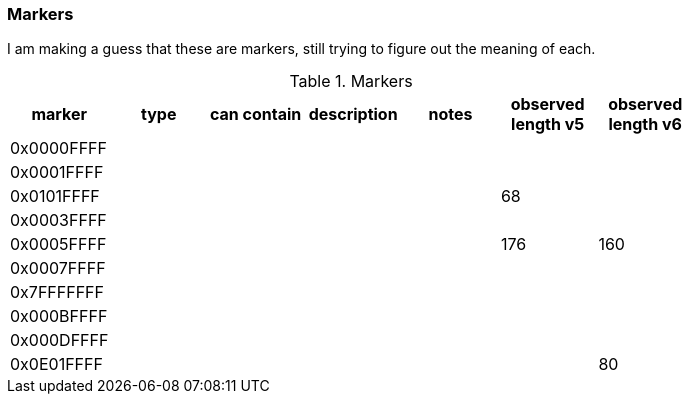 === Markers

I am making a guess that these are markers, still trying to figure out the meaning of each.

.Markers
[width="80%",grid="all", valign="top", options="header"]
|=========================================================
|marker |type |can contain |description |notes |observed length v5 | observed length v6

|0x0000FFFF | | | | | |
|0x0001FFFF | | | | | |
|0x0101FFFF | | | | | 68 |
|0x0003FFFF | | | | | |
|0x0005FFFF | | | | | 176 | 160
|0x0007FFFF | | | | | |
|0x7FFFFFFF | | | | | |
|0x000BFFFF | | | | | |
|0x000DFFFF | | | | | |
|0x0E01FFFF | | | | | | 80
